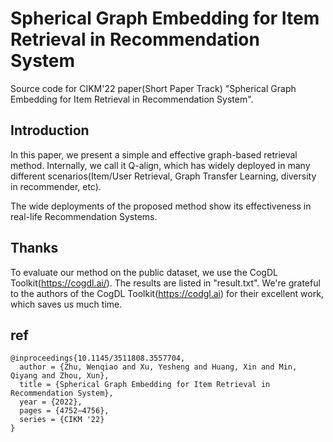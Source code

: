 * Spherical Graph Embedding for Item Retrieval in Recommendation System

Source code for CIKM'22 paper(Short Paper Track) "Spherical Graph Embedding for Item Retrieval in Recommendation System".

** Introduction
In this paper, we present a simple and effective graph-based retrieval method. Internally, we call it Q-align, which has widely
deployed in many different scenarios(Item/User Retrieval, Graph Transfer Learning, diversity in recommender, etc).

The wide deployments of the proposed method show its effectiveness in real-life Recommendation Systems.

** Thanks
To evaluate our method on the public dataset, we use the CogDL Toolkit(https://cogdl.ai/).
The results are listed in "result.txt".
We're grateful to the authors of the CogDL Toolkit(https://codgl.ai) for their excellent work, which saves us much time.

   
** ref
#+begin_src
@inproceedings{10.1145/3511808.3557704,
  author = {Zhu, Wenqiao and Xu, Yesheng and Huang, Xin and Min, Qiyang and Zhou, Xun},
  title = {Spherical Graph Embedding for Item Retrieval in Recommendation System},
  year = {2022},
  pages = {4752–4756},
  series = {CIKM '22}
}
#+end_src

